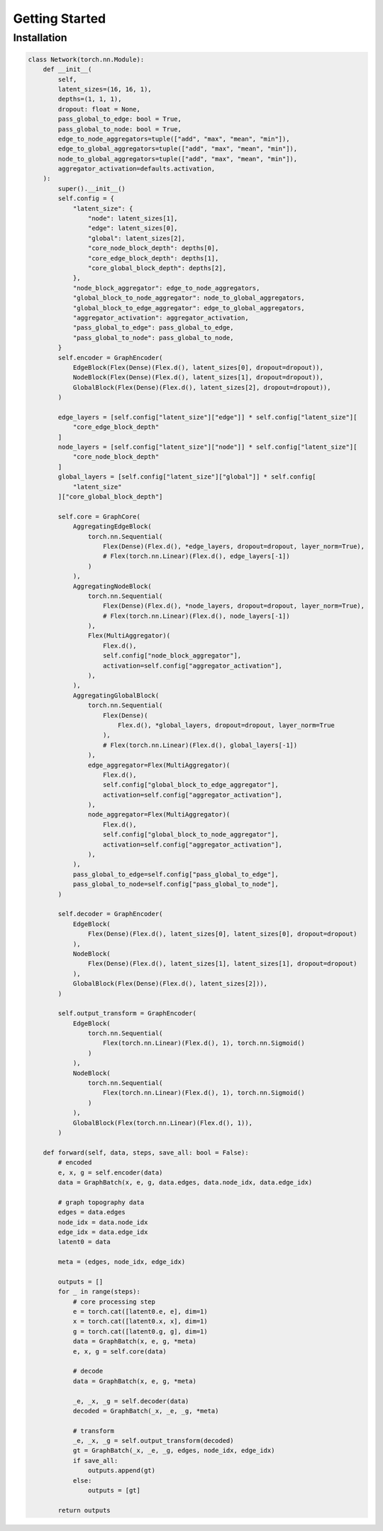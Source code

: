 Getting Started
===============

Installation
------------

.. code-block:: py

    class Network(torch.nn.Module):
        def __init__(
            self,
            latent_sizes=(16, 16, 1),
            depths=(1, 1, 1),
            dropout: float = None,
            pass_global_to_edge: bool = True,
            pass_global_to_node: bool = True,
            edge_to_node_aggregators=tuple(["add", "max", "mean", "min"]),
            edge_to_global_aggregators=tuple(["add", "max", "mean", "min"]),
            node_to_global_aggregators=tuple(["add", "max", "mean", "min"]),
            aggregator_activation=defaults.activation,
        ):
            super().__init__()
            self.config = {
                "latent_size": {
                    "node": latent_sizes[1],
                    "edge": latent_sizes[0],
                    "global": latent_sizes[2],
                    "core_node_block_depth": depths[0],
                    "core_edge_block_depth": depths[1],
                    "core_global_block_depth": depths[2],
                },
                "node_block_aggregator": edge_to_node_aggregators,
                "global_block_to_node_aggregator": node_to_global_aggregators,
                "global_block_to_edge_aggregator": edge_to_global_aggregators,
                "aggregator_activation": aggregator_activation,
                "pass_global_to_edge": pass_global_to_edge,
                "pass_global_to_node": pass_global_to_node,
            }
            self.encoder = GraphEncoder(
                EdgeBlock(Flex(Dense)(Flex.d(), latent_sizes[0], dropout=dropout)),
                NodeBlock(Flex(Dense)(Flex.d(), latent_sizes[1], dropout=dropout)),
                GlobalBlock(Flex(Dense)(Flex.d(), latent_sizes[2], dropout=dropout)),
            )

            edge_layers = [self.config["latent_size"]["edge"]] * self.config["latent_size"][
                "core_edge_block_depth"
            ]
            node_layers = [self.config["latent_size"]["node"]] * self.config["latent_size"][
                "core_node_block_depth"
            ]
            global_layers = [self.config["latent_size"]["global"]] * self.config[
                "latent_size"
            ]["core_global_block_depth"]

            self.core = GraphCore(
                AggregatingEdgeBlock(
                    torch.nn.Sequential(
                        Flex(Dense)(Flex.d(), *edge_layers, dropout=dropout, layer_norm=True),
                        # Flex(torch.nn.Linear)(Flex.d(), edge_layers[-1])
                    )
                ),
                AggregatingNodeBlock(
                    torch.nn.Sequential(
                        Flex(Dense)(Flex.d(), *node_layers, dropout=dropout, layer_norm=True),
                        # Flex(torch.nn.Linear)(Flex.d(), node_layers[-1])
                    ),
                    Flex(MultiAggregator)(
                        Flex.d(),
                        self.config["node_block_aggregator"],
                        activation=self.config["aggregator_activation"],
                    ),
                ),
                AggregatingGlobalBlock(
                    torch.nn.Sequential(
                        Flex(Dense)(
                            Flex.d(), *global_layers, dropout=dropout, layer_norm=True
                        ),
                        # Flex(torch.nn.Linear)(Flex.d(), global_layers[-1])
                    ),
                    edge_aggregator=Flex(MultiAggregator)(
                        Flex.d(),
                        self.config["global_block_to_edge_aggregator"],
                        activation=self.config["aggregator_activation"],
                    ),
                    node_aggregator=Flex(MultiAggregator)(
                        Flex.d(),
                        self.config["global_block_to_node_aggregator"],
                        activation=self.config["aggregator_activation"],
                    ),
                ),
                pass_global_to_edge=self.config["pass_global_to_edge"],
                pass_global_to_node=self.config["pass_global_to_node"],
            )

            self.decoder = GraphEncoder(
                EdgeBlock(
                    Flex(Dense)(Flex.d(), latent_sizes[0], latent_sizes[0], dropout=dropout)
                ),
                NodeBlock(
                    Flex(Dense)(Flex.d(), latent_sizes[1], latent_sizes[1], dropout=dropout)
                ),
                GlobalBlock(Flex(Dense)(Flex.d(), latent_sizes[2])),
            )

            self.output_transform = GraphEncoder(
                EdgeBlock(
                    torch.nn.Sequential(
                        Flex(torch.nn.Linear)(Flex.d(), 1), torch.nn.Sigmoid()
                    )
                ),
                NodeBlock(
                    torch.nn.Sequential(
                        Flex(torch.nn.Linear)(Flex.d(), 1), torch.nn.Sigmoid()
                    )
                ),
                GlobalBlock(Flex(torch.nn.Linear)(Flex.d(), 1)),
            )

        def forward(self, data, steps, save_all: bool = False):
            # encoded
            e, x, g = self.encoder(data)
            data = GraphBatch(x, e, g, data.edges, data.node_idx, data.edge_idx)

            # graph topography data
            edges = data.edges
            node_idx = data.node_idx
            edge_idx = data.edge_idx
            latent0 = data

            meta = (edges, node_idx, edge_idx)

            outputs = []
            for _ in range(steps):
                # core processing step
                e = torch.cat([latent0.e, e], dim=1)
                x = torch.cat([latent0.x, x], dim=1)
                g = torch.cat([latent0.g, g], dim=1)
                data = GraphBatch(x, e, g, *meta)
                e, x, g = self.core(data)

                # decode
                data = GraphBatch(x, e, g, *meta)

                _e, _x, _g = self.decoder(data)
                decoded = GraphBatch(_x, _e, _g, *meta)

                # transform
                _e, _x, _g = self.output_transform(decoded)
                gt = GraphBatch(_x, _e, _g, edges, node_idx, edge_idx)
                if save_all:
                    outputs.append(gt)
                else:
                    outputs = [gt]

            return outputs
